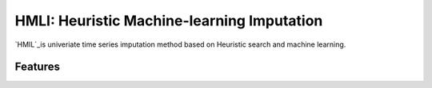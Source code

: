 HMLI: Heuristic Machine-learning Imputation
==============================================

`HMIL`_is univeriate time series imputation method based on Heuristic search and machine learning.

.. image:: https://github.com/byeungchun/HeuristicImputation/blob/master/doc/images/hmli_flowchart.jpg
   :width: 100%
   :scale: 100%
   :alt: HMLI flow chart

Features
------------
